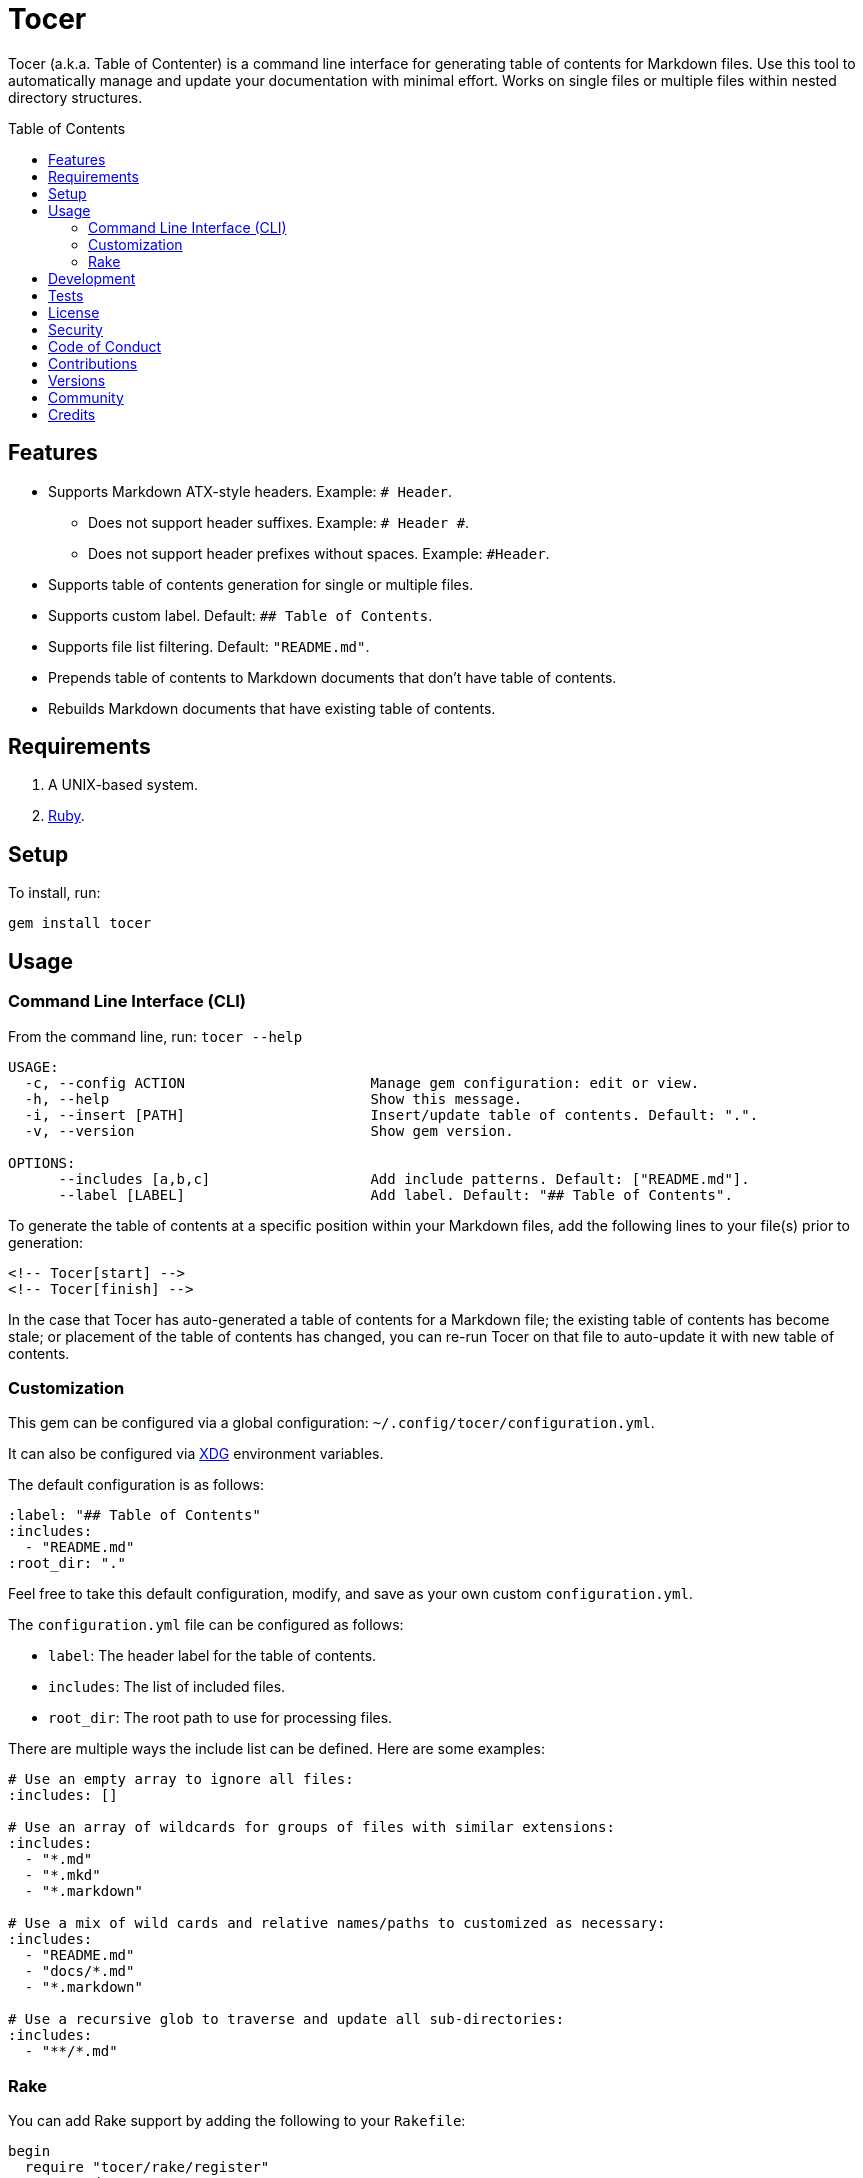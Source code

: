 :toc: macro
:toclevels: 5
:figure-caption!:

= Tocer

Tocer (a.k.a. Table of Contenter) is a command line interface for generating table of contents for
Markdown files. Use this tool to automatically manage and update your documentation with minimal
effort. Works on single files or multiple files within nested directory structures.

toc::[]

== Features

* Supports Markdown ATX-style headers. Example: `# Header`.
** Does not support header suffixes. Example: `# Header #`.
** Does not support header prefixes without spaces. Example: `#Header`.
* Supports table of contents generation for single or multiple files.
* Supports custom label. Default: `## Table of Contents`.
* Supports file list filtering. Default: `"README.md"`.
* Prepends table of contents to Markdown documents that don’t have table of contents.
* Rebuilds Markdown documents that have existing table of contents.

== Requirements

. A UNIX-based system.
. link:https://www.ruby-lang.org[Ruby].

== Setup

To install, run:

[source,bash]
----
gem install tocer
----

== Usage

=== Command Line Interface (CLI)

From the command line, run: `tocer --help`

....
USAGE:
  -c, --config ACTION                      Manage gem configuration: edit or view.
  -h, --help                               Show this message.
  -i, --insert [PATH]                      Insert/update table of contents. Default: ".".
  -v, --version                            Show gem version.

OPTIONS:
      --includes [a,b,c]                   Add include patterns. Default: ["README.md"].
      --label [LABEL]                      Add label. Default: "## Table of Contents".
....

To generate the table of contents at a specific position within your Markdown files, add the
following lines to your file(s) prior to generation:

[source,markdown]
----
<!-- Tocer[start] -->
<!-- Tocer[finish] -->
----

In the case that Tocer has auto-generated a table of contents for a Markdown file; the existing
table of contents has become stale; or placement of the table of contents has changed, you can
re-run Tocer on that file to auto-update it with new table of contents.

=== Customization

This gem can be configured via a global configuration: `~/.config/tocer/configuration.yml`.

It can also be configured via link:https://www.alchemists.io/projects/xdg[XDG] environment
variables.

The default configuration is as follows:

[source,yaml]
----
:label: "## Table of Contents"
:includes:
  - "README.md"
:root_dir: "."
----

Feel free to take this default configuration, modify, and save as your own custom
`configuration.yml`.

The `configuration.yml` file can be configured as follows:

* `label`: The header label for the table of contents.
* `includes`: The list of included files.
* `root_dir`: The root path to use for processing files.

There are multiple ways the include list can be defined. Here are some examples:

[source,yaml]
----
# Use an empty array to ignore all files:
:includes: []

# Use an array of wildcards for groups of files with similar extensions:
:includes:
  - "*.md"
  - "*.mkd"
  - "*.markdown"

# Use a mix of wild cards and relative names/paths to customized as necessary:
:includes:
  - "README.md"
  - "docs/*.md"
  - "*.markdown"

# Use a recursive glob to traverse and update all sub-directories:
:includes:
  - "**/*.md"
----

=== Rake

You can add Rake support by adding the following to your `Rakefile`:

[source,ruby]
----
begin
  require "tocer/rake/register"
rescue LoadError => error
  puts error.message
end

Tocer::Rake::Register.call
----

Once required and registered, the following tasks will be available (i.e. `bundle exec rake -T`):

....
rake toc[label,includes]   # Insert/Update Table of Contents
....

You can invoke the task as follows (quotes are only necessary if spaces are used):

[source,bash]
----
rake toc["## Example, *.md"]
----

== Development

To contribute, run:

[source,bash]
----
git clone https://github.com/bkuhlmann/tocer
cd tocer
bin/setup
----

You can also use the IRB console for direct access to all objects:

[source,bash]
----
bin/console
----

== Tests

To test, run:

[source,bash]
----
bundle exec rake
----

== link:https://www.alchemists.io/policies/license[License]

== link:https://www.alchemists.io/policies/security[Security]

== link:https://www.alchemists.io/policies/code_of_conduct[Code of Conduct]

== link:https://www.alchemists.io/policies/contributions[Contributions]

== link:https://www.alchemists.io/projects/tocer/versions[Versions]

== link:https://www.alchemists.io/community[Community]

== Credits

* Built with link:https://www.alchemists.io/projects/gemsmith[Gemsmith].
* Engineered by link:https://www.alchemists.io/team/brooke_kuhlmann[Brooke Kuhlmann].
